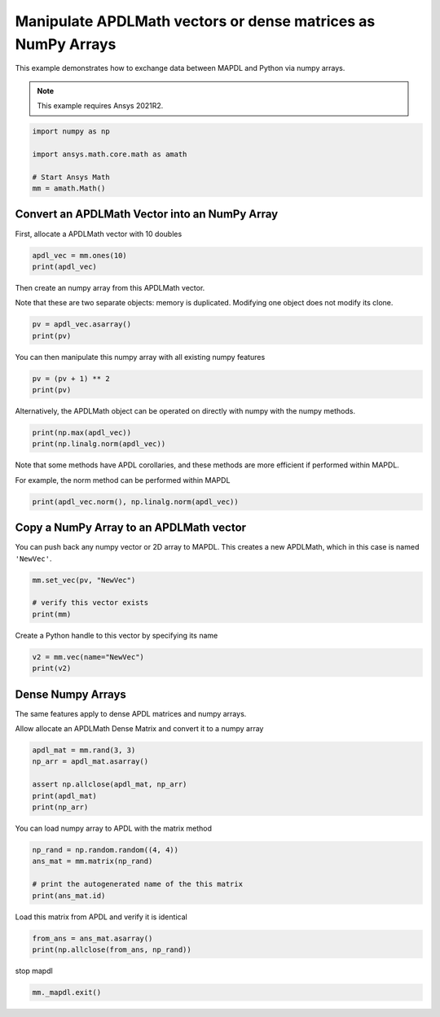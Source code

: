 
.. DO NOT EDIT.
.. THIS FILE WAS AUTOMATICALLY GENERATED BY SPHINX-GALLERY.
.. TO MAKE CHANGES, EDIT THE SOURCE PYTHON FILE:
.. "examples\gallery_examples\01-apdlmath-examples\use_numpy_arrays.py"
.. LINE NUMBERS ARE GIVEN BELOW.

.. only:: html

    .. note::
        :class: sphx-glr-download-link-note

        Click :ref:`here <sphx_glr_download_examples_use_numpy_arrays.py>`
        to download the full example code

.. rst-class:: sphx-glr-example-title

.. _sphx_glr_examples_use_numpy_arrays.py:


Manipulate APDLMath vectors or dense matrices as NumPy Arrays
-------------------------------------------------------------
This example demonstrates how to exchange data between MAPDL and
Python via numpy arrays.

.. note::
    This example requires Ansys 2021R2.

.. GENERATED FROM PYTHON SOURCE LINES 11-21

.. code-block:: default

    import numpy as np

    import ansys.math.core.math as amath

    # Start Ansys Math
    mm = amath.Math()









.. GENERATED FROM PYTHON SOURCE LINES 22-25

Convert an APDLMath Vector into an NumPy Array
~~~~~~~~~~~~~~~~~~~~~~~~~~~~~~~~~~~~~~~~~~~~~~
First, allocate a APDLMath vector with 10 doubles

.. GENERATED FROM PYTHON SOURCE LINES 25-29

.. code-block:: default


    apdl_vec = mm.ones(10)
    print(apdl_vec)





.. rst-class:: sphx-glr-script-out

 .. code-block:: none

    SBINHJ :
     Size : 10
      1.000e+00   1.000e+00   1.000e+00   1.000e+00   1.000e+00      <       5
      1.000e+00   1.000e+00   1.000e+00   1.000e+00   1.000e+00      <       10




.. GENERATED FROM PYTHON SOURCE LINES 30-34

Then create an numpy array from this APDLMath vector.

Note that these are two separate objects: memory is
duplicated. Modifying one object does not modify its clone.

.. GENERATED FROM PYTHON SOURCE LINES 34-38

.. code-block:: default

    pv = apdl_vec.asarray()
    print(pv)






.. rst-class:: sphx-glr-script-out

 .. code-block:: none

    [1. 1. 1. 1. 1. 1. 1. 1. 1. 1.]




.. GENERATED FROM PYTHON SOURCE LINES 39-41

You can then manipulate this numpy array with all existing numpy
features

.. GENERATED FROM PYTHON SOURCE LINES 41-45

.. code-block:: default

    pv = (pv + 1) ** 2
    print(pv)






.. rst-class:: sphx-glr-script-out

 .. code-block:: none

    [4. 4. 4. 4. 4. 4. 4. 4. 4. 4.]




.. GENERATED FROM PYTHON SOURCE LINES 46-48

Alternatively, the APDLMath object can be operated on directly with
numpy with the numpy methods.

.. GENERATED FROM PYTHON SOURCE LINES 48-51

.. code-block:: default

    print(np.max(apdl_vec))
    print(np.linalg.norm(apdl_vec))





.. rst-class:: sphx-glr-script-out

 .. code-block:: none

    1.0
    3.1622776601683795




.. GENERATED FROM PYTHON SOURCE LINES 52-56

Note that some methods have APDL corollaries, and these methods are
more efficient if performed within MAPDL.

For example, the norm method can be performed within MAPDL

.. GENERATED FROM PYTHON SOURCE LINES 56-58

.. code-block:: default

    print(apdl_vec.norm(), np.linalg.norm(apdl_vec))





.. rst-class:: sphx-glr-script-out

 .. code-block:: none

    3.1622776601683795 3.1622776601683795




.. GENERATED FROM PYTHON SOURCE LINES 59-63

Copy a NumPy Array to an APDLMath vector
~~~~~~~~~~~~~~~~~~~~~~~~~~~~~~~~~~~~~~~~
You can push back any numpy vector or 2D array to MAPDL.  This
creates a new APDLMath, which in this case is named ``'NewVec'``.

.. GENERATED FROM PYTHON SOURCE LINES 63-69

.. code-block:: default

    mm.set_vec(pv, "NewVec")

    # verify this vector exists
    print(mm)






.. rst-class:: sphx-glr-script-out

 .. code-block:: none

    APDLMATH PARAMETER STATUS-  (      2 PARAMETERS DEFINED)

      Name                   Type            Mem. (MB)       Dims            Workspace

       NEWVEC                VEC             0.000           10              1
       SBINHJ                VEC             0.000           10              1




.. GENERATED FROM PYTHON SOURCE LINES 70-71

Create a Python handle to this vector by specifying its name

.. GENERATED FROM PYTHON SOURCE LINES 71-75

.. code-block:: default

    v2 = mm.vec(name="NewVec")
    print(v2)






.. rst-class:: sphx-glr-script-out

 .. code-block:: none

    NEWVEC :
     Size : 10
      4.000e+00   4.000e+00   4.000e+00   4.000e+00   4.000e+00      <       5
      4.000e+00   4.000e+00   4.000e+00   4.000e+00   4.000e+00      <       10




.. GENERATED FROM PYTHON SOURCE LINES 76-82

Dense Numpy Arrays
~~~~~~~~~~~~~~~~~~
The same features apply to dense APDL matrices and numpy arrays.

Allow allocate an APDLMath Dense Matrix and convert it to a numpy
array

.. GENERATED FROM PYTHON SOURCE LINES 82-90

.. code-block:: default

    apdl_mat = mm.rand(3, 3)
    np_arr = apdl_mat.asarray()

    assert np.allclose(apdl_mat, np_arr)
    print(apdl_mat)
    print(np_arr)






.. rst-class:: sphx-glr-script-out

 .. code-block:: none

    FXRNUO: 
     [1,1]: 4.170e-01 [1,2]: 9.326e-01 [1,3]: 3.023e-01 
     [2,1]: 9.972e-01 [2,2]: 1.144e-04 [2,3]: 9.990e-01 
     [3,1]: 7.203e-01 [3,2]: 1.281e-01 [3,3]: 1.468e-01
    [[4.17021999e-01 9.32557361e-01 3.02332568e-01]
     [9.97184808e-01 1.14381197e-04 9.99040516e-01]
     [7.20324489e-01 1.28124448e-01 1.46755893e-01]]




.. GENERATED FROM PYTHON SOURCE LINES 91-92

You can load numpy array to APDL with the matrix method

.. GENERATED FROM PYTHON SOURCE LINES 92-99

.. code-block:: default

    np_rand = np.random.random((4, 4))
    ans_mat = mm.matrix(np_rand)

    # print the autogenerated name of the this matrix
    print(ans_mat.id)






.. rst-class:: sphx-glr-script-out

 .. code-block:: none

    YZJXCX




.. GENERATED FROM PYTHON SOURCE LINES 100-101

Load this matrix from APDL and verify it is identical

.. GENERATED FROM PYTHON SOURCE LINES 101-105

.. code-block:: default

    from_ans = ans_mat.asarray()
    print(np.allclose(from_ans, np_rand))






.. rst-class:: sphx-glr-script-out

 .. code-block:: none

    True




.. GENERATED FROM PYTHON SOURCE LINES 106-107

stop mapdl

.. GENERATED FROM PYTHON SOURCE LINES 107-108

.. code-block:: default

    mm._mapdl.exit()








.. rst-class:: sphx-glr-timing

   **Total running time of the script:** ( 0 minutes  0.536 seconds)


.. _sphx_glr_download_examples_use_numpy_arrays.py:

.. only:: html

  .. container:: sphx-glr-footer sphx-glr-footer-example


    .. container:: sphx-glr-download sphx-glr-download-python

      :download:`Download Python source code: use_numpy_arrays.py <use_numpy_arrays.py>`

    .. container:: sphx-glr-download sphx-glr-download-jupyter

      :download:`Download Jupyter notebook: use_numpy_arrays.ipynb <use_numpy_arrays.ipynb>`


.. only:: html

 .. rst-class:: sphx-glr-signature

    `Gallery generated by Sphinx-Gallery <https://sphinx-gallery.github.io>`_
